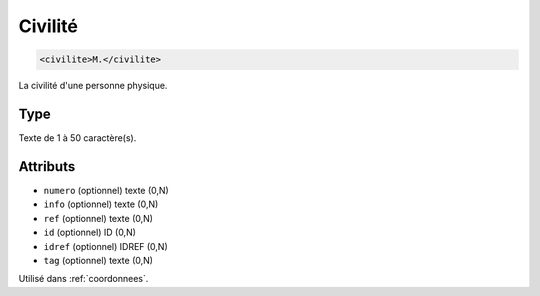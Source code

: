 .. _civilite:

Civilité
++++++++

.. code-block:: xml

  <civilite>M.</civilite>


La civilité d'une personne physique.

Type
""""

Texte de 1 à 50 caractère(s).


Attributs
"""""""""

- ``numero`` (optionnel) texte (0,N)
- ``info`` (optionnel) texte (0,N)
- ``ref`` (optionnel) texte (0,N)
- ``id`` (optionnel) ID (0,N)
- ``idref`` (optionnel) IDREF (0,N)
- ``tag`` (optionnel) texte (0,N)

Utilisé dans :ref:`coordonnees`.

